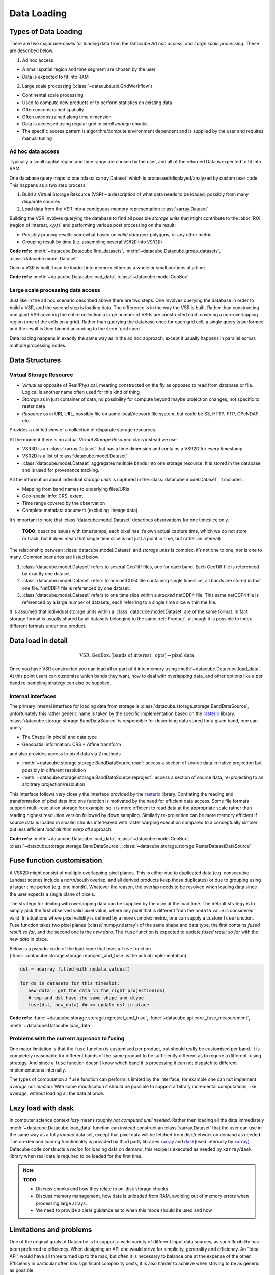 .. _dev_arch_storage:

Data Loading
************

Types of Data Loading
=====================

There are two major use-cases for loading data from the Datacube
*Ad hoc access*, and *Large scale processing*. These are described below.

1. Ad hoc access

-  A small spatial region and time segment are chosen by the user
-  Data is expected to fit into RAM

2. Large scale processing (:class:`~datacube.api.GridWorkflow`)

-  Continental scale processing
-  Used to compute new products or to perform statistics on existing data
-  Often unconstrained spatially
-  Often unconstrained along time dimension
-  Data is accessed using regular grid in *small enough* chunks
-  The specific access pattern is algorithm/compute environment dependent
   and is supplied by the user and requires manual tuning

Ad hoc data access
------------------

Typically a small spatial region and time range are chosen by the user,
and all of the returned Data is expected to fit into RAM.

One database query maps to one :class:`xarray.Dataset` which is
processed/displayed/analyzed by custom user code. This happens as a two
step process:

1. Build a Virtual Storage Resource (VSR) – a description of what data
   needs to be loaded, possibly from many disparate sources
2. Load data from the VSR into a contiguous memory representation
   :class:`xarray.Dataset`

Building the VSR involves querying the database to find all possible *storage
units* that might contribute to the :abbr:`ROI (region of interest, x,y,t)` and
performing various post processing on the result:

-  Possibly pruning results somewhat based on *valid data* geo-polygons,
   or any other metric
-  Grouping result by time (i.e. assembling several ``VSR2D`` into ``VSR3D``)

**Code refs:** :meth:`~datacube.Datacube.find_datasets`, :meth:`~datacube.Datacube.group_datasets`,
:class:`datacube.model.Dataset`

Once a VSR is built it can be loaded into memory either as a whole or small
portions at a time.

**Code refs:** :meth:`~datacube.Datacube.load_data`, :class:`~datacube.model.GeoBox`

Large scale processing data access
----------------------------------

Just like in the ad hoc scenario described above there are two steps.
One involves querying the database in order to build a VSR, and the
second step is loading data. The difference is in the way the VSR is built.
Rather than constructing one giant VSR covering the entire collection a
large number of VSRs are constructed each covering a non-overlapping
region (one of the cells on a grid). Rather than querying the database once
for each grid cell, a single query is performed and the result is
then binned according to the :term:`grid spec`.

Data loading happens in exactly the same way as in the ad hoc approach, except
it usually happens in parallel across multiple processing nodes.

Data Structures
===============

Virtual Storage Resource
------------------------

-  *Virtual* as opposite of Real/Physical, meaning constructed on the fly
   as opposed to read from database or file. Logical is another name
   often used for this kind of thing
-  *Storage* as in just container of data, no possibility for compute
   beyond maybe projection changes, not specific to raster data
-  *Resource* as in U\ **R**\ I, U\ **R**\ L, possibly file on some
   local/network file system, but could be S3, HTTP, FTP, OPeNDAP, etc.

Provides a unified view of a collection of disparate storage resources.

At the moment there is no actual *Virtual Storage Resource* class
instead we use

-  VSR3D is an :class:`xarray.Dataset` that has a time dimension and contains
   a VSR2D for every timestamp
-  VSR2D is a list of :class:`datacube.model.Dataset`
-  :class:`datacube.model.Dataset` aggregates multiple bands into one storage
   resource. It is stored in the database and is used for provenance tracking.

All the information about individual *storage units* is captured in the
:class:`datacube.model.Dataset`, it includes:

-  Mapping from band names to underlying files/URIs
-  Geo-spatial info: CRS, extent
-  Time range covered by the observation
-  Complete metadata document (excluding lineage data)

It’s important to note that :class:`datacube.model.Dataset` describes
observations for one timeslice only.

    **TODO**: describe issues with timestamps, each pixel has it’s own
    actual capture time, which we do not store or track, but it does
    mean that single time slice is not just a point in time, but rather
    an interval)

The relationship between :class:`datacube.model.Dataset` and *storage units* is
complex, it’s not one to one, nor is one to many. Common scenarios are
listed below

1. :class:`datacube.model.Dataset` refers to several GeoTiff files, one for
   each band. Each GeoTiff file is referenced by exactly one dataset.
2. :class:`datacube.model.Dataset` refers to one netCDF4 file containing
   single timeslice, all bands are stored in that one file. NetCDF4 file
   is referenced by one dataset.
3. :class:`datacube.model.Dataset` refers to one time slice within a
   *stacked* netCDF4 file. This same netCDF4 file is referenced by a
   large number of datasets, each referring to a single time slice
   within the file.

It is assumed that individual storage units within a
:class:`datacube.model.Dataset` are of the same format. In fact storage
format is usually shared by all datasets belonging to the same :ref:`Product`,
although it is possible to index different formats under one product.

Data load in detail
===================

.. math::

  \text{VSR}, \text{GeoBox}, [\text{bands of interest}, \text{ opts}] \rightarrow \text{pixel data}

  
Once you have VSR constructed you can load all or part of it into memory
using :meth:`~datacube.Datacube.load_data`. At this point users can customise which bands they
want, how to deal with overlapping data, and other options like a per band
re-sampling strategy can also be supplied.

Internal interfaces
-------------------

The primary internal interface for loading data from storage is
:class:`datacube.storage.storage.BandDataSource`, unfortunately this rather generic name is taken by the
specific implementation based on the `rasterio`_ library.
:class:`datacube.storage.storage.BandDataSource` is responsible for describing data stored for a given
band, one can query:

-  The Shape (in pixels) and data type
-  Geospatial information: CRS + Affine transform

and also provides access to pixel data via 2 methods

-  :meth:`~datacube.storage.storage.BandDataSource.read`: access a section of source data in native projection but
   possibly in different resolution
-  :meth:`~datacube.storage.storage.BandDataSource.reproject`: access a section of source data, re-projecting to
   an arbitrary projection/resolution

This interface follows very closely the interface provided by the `rasterio`_
library. Conflating the reading and transformation of pixel data into one
function is motivated by the need for efficient data access. Some file
formats support multi-resolution storage for example, so it is more
efficient to read data at the appropriate scale rather than reading
highest resolution version followed by down sampling. Similarly
re-projection can be more memory efficient if source data is loaded in
smaller chunks interleaved with raster warping execution compared to a
conceptually simpler but less efficient *load all then warp all*
approach.

**Code refs:** :meth:`~datacube.Datacube.load_data`, :class:`~datacube.model.GeoBox`, :class:`~datacube.storage.storage.BandDataSource`,
:class:`~datacube.storage.storage.RasterDatasetDataSource`

Fuse function customisation
===========================

A VSR2D might consist of multiple overlapping pixel planes. This is
either due to duplicated data (e.g. consecutive Landsat scenes include a north/south
overlap, and all derived products keep those duplicates) or due to
grouping using a larger time period (e.g. one month). Whatever the reason,
the overlap needs to be resolved when loading data since the user expects a
single plane of pixels.

The strategy for dealing with overlapping data can be supplied by the
user at the load time. The default strategy is to simply pick the first
observed valid pixel value, where any pixel that is different from the
``nodata`` value is considered valid. In situations where pixel validity
is defined by a more complex metric, one can supply a custom ``fuse``
function. Fuse function takes two pixel planes (:class:`numpy.ndarray`) of
the same shape and data type, the first contains *fused result so far*,
and the second one is the *new data*. The ``fuse`` function is expected to
update *fused result so far* with the *new data* in place.

Below is a pseudo-code of the load code that uses a ``fuse`` function
(:func:`~datacube.storage.storage.reproject_and_fuse` is the actual implementation).

.. code:: python

    dst = ndarray_filled_with_nodata_values()

    for ds in datasets_for_this_timeslot:
       new_data = get_the_data_in_the_right_projection(ds)
       # tmp and dst have the same shape and dtype
       fuse(dst, new_data) ## << update dst in place

**Code refs:** :func:`~datacube.storage.storage.reproject_and_fuse`, :func:`~datacube.api.core._fuse_measurement`,
:meth:`~datacube.Datacube.load_data`

Problems with the current approach to fusing
--------------------------------------------

One major limitation is that the ``fuse`` function is customised per
product, but should really be customised per band. It is completely
reasonable for different bands of the same product to be sufficiently
different as to require a different fusing strategy. And since a ``fuse``
function doesn’t know which band it is processing it can not dispatch to
different implementations internally.

The types of computation a ``fuse`` function can perform is limited by the
interface, for example one can not implement *average* nor *median*. With
some modification it should be possible to support arbitrary incremental
computations, like *average*, without loading all the data at once.

Lazy load with dask
===================

In computer science context *lazy* means roughly *not computed until
needed*. Rather then loading all the data immediately :meth:`~datacube.Datacube.load_data`
function can instead construct an :class:`xarray.Dataset` that the user can use
in the same way as a fully *loaded* data set, except that pixel data will be
fetched from disk/network on demand as needed. The on-demand loading
functionality is provided by third party libraries `xarray`_ and
`dask`_\ (used internally by `xarray`_). Datacube code constructs
a *recipe* for loading data on demand, this recipe is executed as needed
by ``xarray``/``dask`` library when real data is required to be loaded for the first
time.

.. note::
   **TODO**

   - Discuss chunks and how they relate to on-disk storage chunks
   - Discuss memory management, how data is unloaded from RAM,
     avoiding out of memory errors when processing large arrays.
   - We need to provide a clear guidance as to when this mode should be used
     and how

Limitations and problems
========================

One of the original goals of Datacube is to support a wide variety of
different input data sources, as such flexibility has been preferred to
efficiency. When designing an API one would strive for simplicity,
generality and efficiency. An "Ideal API" would have all three turned up to
the max, but often it is necessary to balance one at the expense of the
other. Efficiency in particular often has significant complexity costs,
it is also harder to achieve when striving to be as generic as possible.

Internal interfaces for reading data is per time slice per band.
Description of a storage unit for a given band for a given time slice
(:class:`datacube.model.Dataset`) is passed from the database to storage
specific loading code one by one, and the results are assembled into a
3D structure by generic loading code.

On a plus side this maps nicely to the way things work in
``gdal/rasterio`` land and is the most generic representation that
allows for greatest variety of storage regimes

-  bands/time slices split across multiple files
-  bands stored in one files, one file per time slice
-  stacked files that store multiple time slices and all the bands

On the other hand this way of partitioning code leads to less than
optimal I/O access patterns. This is particularly noticeable when using
“stacked files” (a common use case on the NCI installation of the
datacube) while doing “pixel drill” type of access.

Problems are:

-  Same netCDF file is opened/closed multiple times – no netCDF chunk
   cache sharing between reads
-  Larger more complex (many bands) files might have slightly larger
   “open overhead” to begin with, not a problem if you share the same
   file handle to load all the data of interest, but adds to a
   significant cost when you re-open the same file many times
   needlessly.
-  File open overhead increases as we move towards cloud storage
   solutions like Amazon S3.
-  Chunking along time dimension makes depth reads even more costly when
   using this access pattern since data is read and decompressed just to
   be thrown away (in the case of NCI install, chunking along time
   dimension is 5 time slices per chunk, so 80% of decoded data is
   thrown away due to access pattern, since we only read one time slice
   at a time).

Possible Solutions
------------------

One possible solution is to keep internal interfaces as they are and
introduce global IO cache to allow sharing of opened files/partially
loaded data. This adds quite a bit of complexity, particularly around
memory management: can’t just keep adding data to the cache, need to
purge some data eventually, meaning that depending on the use pattern
efficiency improvements aren’t guaranteed. Global state that such a
solution will need to rely on is problematic in the multi-threaded
environment and often leads to hard to debug errors even in a single
threaded application. Global state makes testing harder too.

As such we believe that a more practical approach is to modify internal
IO interfaces to support efficient reads from stacked multi-band
storage. To do that we need to move internal interface boundary up to
VSR3D level, VSR in :class:`xarray.Dataset` out.

We propose roughly the following interface

1. ``open :: VSR, [output CRS, output scale, opts] -> VSRDataSource``
2. ``read :: VSRDataSource, [GeoBox, bands of interest, time of interest, opts] -> xarray.Dataset``

A two step process, first construct pixel data source supplying ahead of
time output projection and scale (optional, defaulting to native
projection and resolution when possible), then read sections of data as
needed, user can choose what spatio-temporal region they want to access
and select a subset of bands they need to read into memory. Note that
read might perform re-projection under the hood, based on whether output
projection/resolution was supplied and whether it differs from native.


Storage Drivers
===============

GDAL
----
The GDAL-based driver uses `rasterio`_ to read a single time slice of a single
variable/measurement at a time, in a synchronous manner.


S3IO
----
This driver provides access to chunked array storage on Amazon S3.


Supporting Diagrams
===================

Data Read Process
-----------------

.. figure:: ../diagrams/current_data_read_process.svg
   :target: /_images/current_data_read_process.svg

   Current Data Read Process



Storage Classes
---------------

.. figure:: ../diagrams/storage_drivers_old.svg
   :target: /_images/storage_drivers_old.svg

   Classes currently implementing the DataCube Data Read Functionality



.. _rasterio: https://rasterio.readthedocs.io/en/latest/
.. _xarray: https://xarray.pydata.org/
.. _dask: https://dask.pydata.org/
